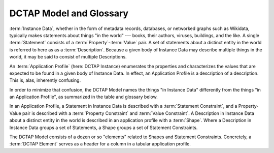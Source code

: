 DCTAP Model and Glossary
------------------------

:term:`Instance Data`, whether in the form of
metadata records, databases, or networked
graphs such as Wikidata, typically makes
statements about things "in the world" ---
books, their authors, viruses, buildings, and
the like. A single :term:`Statement` consists
of a :term:`Property`-:term:`Value` pair. A
set of statements about a distinct entity in
the world is referred to here as as a
:term:`Description`. Because a given body of
Instance Data may describe multiple things in
the world, it may be said to consist of
multiple Descriptions.

An :term:`Application Profile` (here: DCTAP
Instance) enumerates the properties and
characterizes the values that are expected to
be found in a given body of Instance Data. In
effect, an Application Profile is a
description of a description. This is, alas,
inherently confusing.

In order to minimize that confusion, the
DCTAP Model names the things "in Instance
Data" differently from the things "in an
Application Profile", as summarized in the
table and glossary below.

In an Application Profile, a Statement in
Instance Data is described with a
:term:`Statement Constraint`, and a
Property-Value pair is described with a
:term:`Property Constraint` and
:term:`Value Constraint`. A
Description in Instance Data about a 
distinct entity in the world is described in 
an application profile with a :term:`Shape`.
Where a Description in Instance Data groups a 
set of Statements, a Shape groups a set of 
Statement Constraints.

The DCTAP Model consists of a dozen or so 
"elements" related to Shapes and Statement 
Constraints. Concretely, a :term:`DCTAP Element`
serves as a header for a column in a tabular 
application profile.

.. csv-table:: 
   :file: dctap_model.csv
   :header-rows: 1

.. glossary::

   Application Profile
       A description of the structures and terms, and their 
       usages, expected to be found **in Instance Data**.
   
   Compact IRI
       An IRI represented by an abbreviated syntax in which
       a label associated with a namespace (the prefix) is
       followed by a colon and by a local name which, taken
       together, can be expanded into a full IRI. For
       example, if the prefix `dcterms:` is associated with
       the namespace `http://purl.org/dc/terms/`, then the
       prefixed name `dcterms:creator` can be expanded into
       `http://purl.org/dc/terms/creator`.
   
   DCTAP Element
       One of a dozen or so labels defined in the DCTAP Model,
       such as `propertyID`, `valueConstraint`, and `shapeLabel`,
       used as column headers in a CSV.
   
   DCTAP Instance 
       An Application Profile that follows the DC Tabular
       Application Profiles Model, typically serialized as a
       CSV file.
   
   Description
       A set of Statements **in Instance Data** used to
       describe just one real-world Entity.
   
   Entity
       Something, typically **in the real world**, that is
       described by Instance Data.
   
   Instance Data
       Records or, more recently, "graphs" that carry
       Descriptions, traditionally on paper but now, more
       typically, on the Web.
   
   IRI
       An `Internationalized Resource Identifier
       <https://en.wikipedia.org/wiki/Internationalized_Resource_Identifier>`_
       is a Web-based identifier that builds on and expands 
       the
       `Uniform Resource Identifier <https://en.wikipedia.org/wiki/Uniform_Resource_Identifier>`_ (URI), 
       and is used, for our purposes, to provide the
       Properties, Entities, and other components of
       Instance Data, with identity within the globally 
       managed context of the Web.
   
   Property
       A controlled term **in Instance Data** denoting an
       attribute of an Entity used in a Statement.
   
   Property Constraint
       A pattern **in an Application Profile** descriptive 
       of how Properties are expected to be used in Instance 
       Data.
   
   Shape 
       A set of Statement Constraints **in an Application Profile** 
       that characterize Statements expected to be found in 
       a Description. In the now-superseded `DCMI Abstract 
       Model
       <https://www.dublincore.org/specifications/dublin-core/abstract-model/>`_ of 2007,
       these were called Description Templates.
   
   Statement
       A property-value pair **in Instance Data** used in a
       Description to make claims about an Entity.
   
   Statement Constraint 
       A pattern **in an Application Profile** descriptive
       of Statements expected to be found in Instance Data.
   
   URI
       See :term:`IRI`.
   
   Value
       A value **in Instance Data** associated with a
       Property in the context of a Statement.
   
   Value Constraint
       A pattern **in an Application Profile** descriptive of 
       Values expected in Instance Data.
   
   Vocabulary
       A set of Properties and other terms used **in
       Instance Data** and referred to in constraints
       defined in an Application Profile. By convention, all
       properties referenced in a DC Application Profile are
       defined and documented separately from the profile
       itself.

